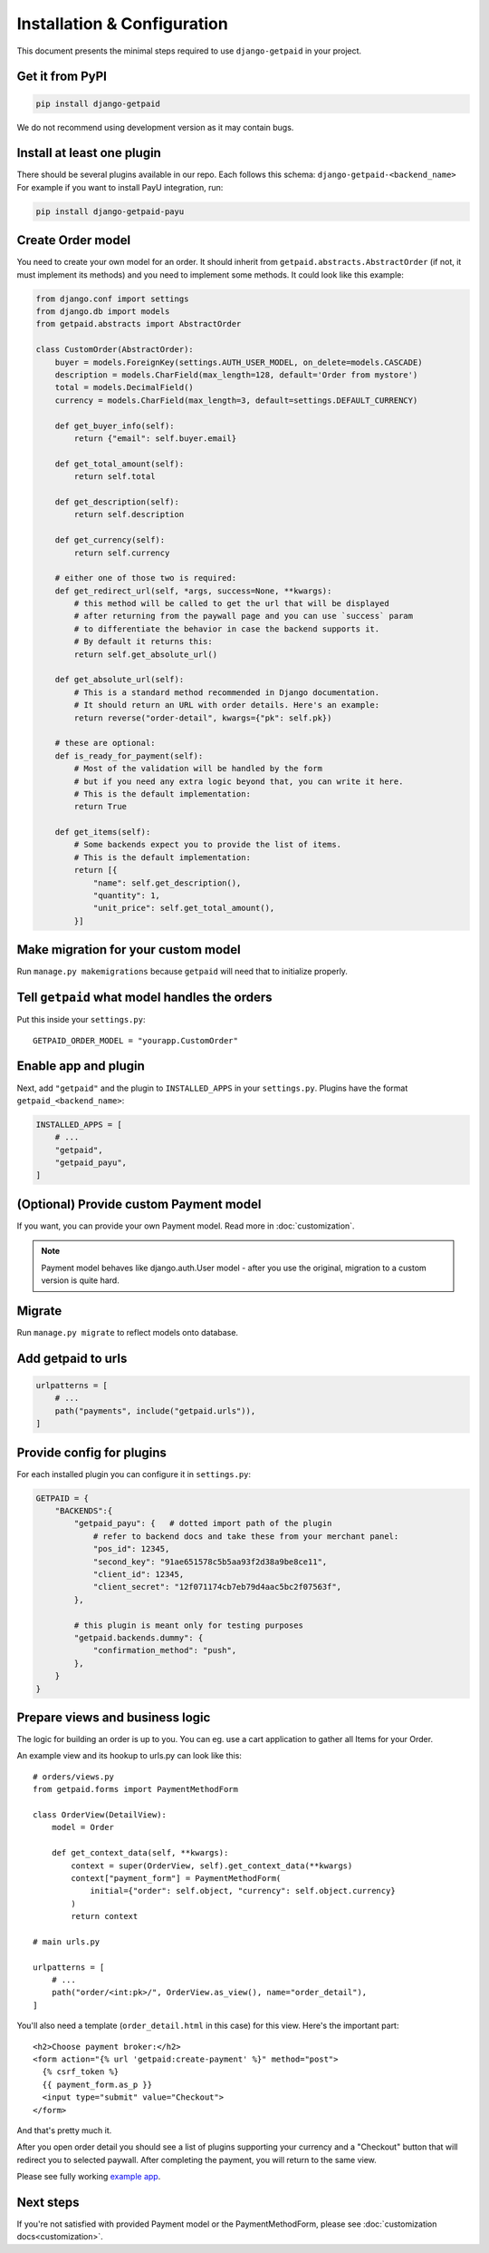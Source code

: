 ============================
Installation & Configuration
============================

This document presents the minimal steps required to use ``django-getpaid`` in your project.


Get it from PyPI
----------------

.. code-block:: shell

    pip install django-getpaid

We do not recommend using development version as it may contain bugs.


Install at least one plugin
---------------------------

There should be several plugins available in our repo. Each follows this
schema: ``django-getpaid-<backend_name>``
For example if you want to install PayU integration, run:

.. code-block:: shell

    pip install django-getpaid-payu


Create Order model
------------------

You need to create your own model for an order. It should inherit from
``getpaid.abstracts.AbstractOrder`` (if not, it must implement its methods)
and you need to implement some methods. It could look like this example:

.. code-block:: python

    from django.conf import settings
    from django.db import models
    from getpaid.abstracts import AbstractOrder

    class CustomOrder(AbstractOrder):
        buyer = models.ForeignKey(settings.AUTH_USER_MODEL, on_delete=models.CASCADE)
        description = models.CharField(max_length=128, default='Order from mystore')
        total = models.DecimalField()
        currency = models.CharField(max_length=3, default=settings.DEFAULT_CURRENCY)

        def get_buyer_info(self):
            return {"email": self.buyer.email}

        def get_total_amount(self):
            return self.total

        def get_description(self):
            return self.description

        def get_currency(self):
            return self.currency

        # either one of those two is required:
        def get_redirect_url(self, *args, success=None, **kwargs):
            # this method will be called to get the url that will be displayed
            # after returning from the paywall page and you can use `success` param
            # to differentiate the behavior in case the backend supports it.
            # By default it returns this:
            return self.get_absolute_url()

        def get_absolute_url(self):
            # This is a standard method recommended in Django documentation.
            # It should return an URL with order details. Here's an example:
            return reverse("order-detail", kwargs={"pk": self.pk})

        # these are optional:
        def is_ready_for_payment(self):
            # Most of the validation will be handled by the form
            # but if you need any extra logic beyond that, you can write it here.
            # This is the default implementation:
            return True

        def get_items(self):
            # Some backends expect you to provide the list of items.
            # This is the default implementation:
            return [{
                "name": self.get_description(),
                "quantity": 1,
                "unit_price": self.get_total_amount(),
            }]


Make migration for your custom model
------------------------------------


Run ``manage.py makemigrations`` because ``getpaid`` will need that to initialize properly.


Tell ``getpaid`` what model handles the orders
----------------------------------------------

Put this inside your ``settings.py``::

    GETPAID_ORDER_MODEL = "yourapp.CustomOrder"



Enable app and plugin
---------------------

Next, add ``"getpaid"`` and the plugin to ``INSTALLED_APPS`` in your ``settings.py``.
Plugins have the format ``getpaid_<backend_name>``:

.. code-block:: python

    INSTALLED_APPS = [
        # ...
        "getpaid",
        "getpaid_payu",
    ]

(Optional) Provide custom Payment model
---------------------------------------

If you want, you can provide your own Payment model. Read more in :doc:`customization`.

.. note::

    Payment model behaves like django.auth.User model - after you use the original,
    migration to a custom version is quite hard.


Migrate
-------

Run ``manage.py migrate`` to reflect models onto database.



Add getpaid to urls
-------------------

.. code-block:: python

    urlpatterns = [
        # ...
        path("payments", include("getpaid.urls")),
    ]


Provide config for plugins
--------------------------

For each installed plugin you can configure it in ``settings.py``:

.. code-block:: python

    GETPAID = {
        "BACKENDS":{
            "getpaid_payu": {   # dotted import path of the plugin
                # refer to backend docs and take these from your merchant panel:
                "pos_id": 12345,
                "second_key": "91ae651578c5b5aa93f2d38a9be8ce11",
                "client_id": 12345,
                "client_secret": "12f071174cb7eb79d4aac5bc2f07563f",
            },

            # this plugin is meant only for testing purposes
            "getpaid.backends.dummy": {
                "confirmation_method": "push",
            },
        }
    }


Prepare views and business logic
--------------------------------

The logic for building an order is up to you. You can eg. use a cart application
to gather all Items for your Order.

An example view and its hookup to urls.py can look like this::

    # orders/views.py
    from getpaid.forms import PaymentMethodForm

    class OrderView(DetailView):
        model = Order

        def get_context_data(self, **kwargs):
            context = super(OrderView, self).get_context_data(**kwargs)
            context["payment_form"] = PaymentMethodForm(
                initial={"order": self.object, "currency": self.object.currency}
            )
            return context

    # main urls.py

    urlpatterns = [
        # ...
        path("order/<int:pk>/", OrderView.as_view(), name="order_detail"),
    ]

You'll also need a template (``order_detail.html`` in this case) for this view.
Here's the important part::

    <h2>Choose payment broker:</h2>
    <form action="{% url 'getpaid:create-payment' %}" method="post">
      {% csrf_token %}
      {{ payment_form.as_p }}
      <input type="submit" value="Checkout">
    </form>

And that's pretty much it.

After you open order detail you should see a list of plugins supporting your currency
and a "Checkout" button that will redirect you to selected paywall. After completing
the payment, you will return to the same view.

Please see fully working `example app`_.

Next steps
----------

If you're not satisfied with provided Payment model or the
PaymentMethodForm, please see :doc:`customization docs<customization>`.

.. _example app: https://github.com/django-getpaid/django-getpaid/tree/master/example
